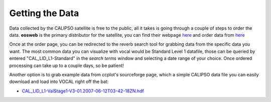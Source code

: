 Getting the Data
================

Data collected by the CALIPSO satellite is free to the public, all it takes is going through a couple
of steps to order the data. **eosweb** is the primary distributor for the satellite, you can find their
webpage `here`__ and order data from `here`__

Once at the order page, you can be redirected to the reverb search tool for grabbing data from the specific
data you want. The most common data you can visualize with vocal would be Standard Level 1 datafile, those
can be queried by entered "CAL_LID_L1-Standard" in the *search terms* window and selecting a date range of
your choice. Once ordered processing can take up to a couple days, so be patient!

Another option is to grab example data from ccplot's sourceforge page, which a simple CALIPSO data file you
can easily download and load into VOCAL right off the bat:

* `CAL_LID_L1-ValStage1-V3-01.2007-06-12T03-42-18ZN.hdf`_

.. __: https://eosweb.larc.nasa.gov/
.. __: https://eosweb.larc.nasa.gov/order-dataelf.__drawplot_canvas
.. _CAL_LID_L1-ValStage1-V3-01.2007-06-12T03-42-18ZN.hdf: https://sourceforge.net/projects/ccplot/files/products/CAL_LID_L1-ValStage1-V3-01.2007-06-12T03-42-18ZN.hdf
